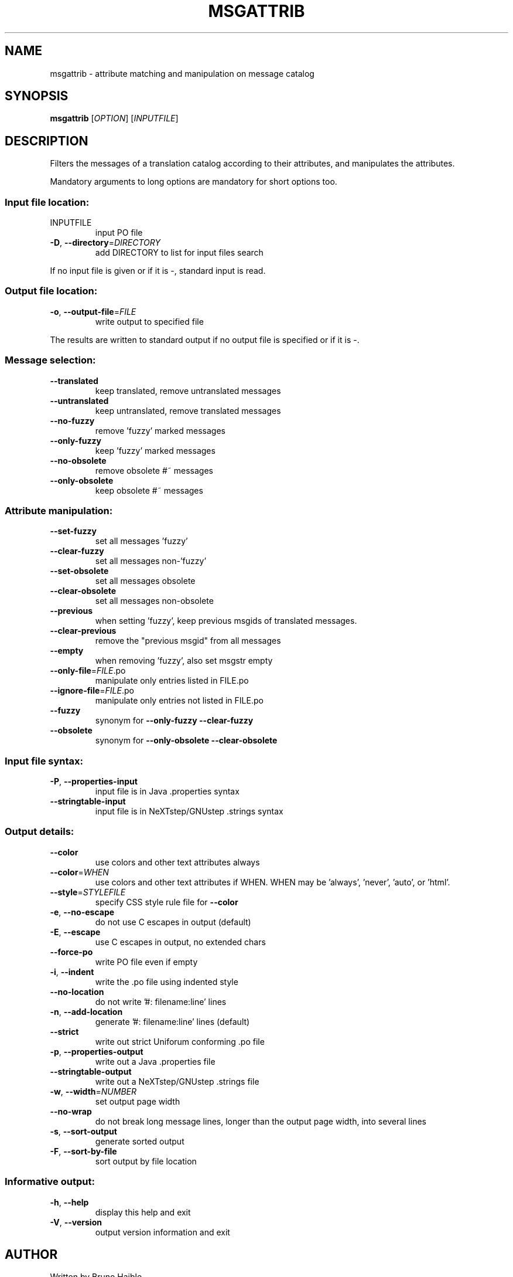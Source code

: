 .\" DO NOT MODIFY THIS FILE!  It was generated by help2man 1.47.6.
.TH MSGATTRIB "1" "September 2023" "GNU gettext-tools 0.22.2" "User Commands"
.SH NAME
msgattrib \- attribute matching and manipulation on message catalog
.SH SYNOPSIS
.B msgattrib
[\fI\,OPTION\/\fR] [\fI\,INPUTFILE\/\fR]
.SH DESCRIPTION
.\" Add any additional description here
.PP
Filters the messages of a translation catalog according to their attributes,
and manipulates the attributes.
.PP
Mandatory arguments to long options are mandatory for short options too.
.SS "Input file location:"
.TP
INPUTFILE
input PO file
.TP
\fB\-D\fR, \fB\-\-directory\fR=\fI\,DIRECTORY\/\fR
add DIRECTORY to list for input files search
.PP
If no input file is given or if it is \-, standard input is read.
.SS "Output file location:"
.TP
\fB\-o\fR, \fB\-\-output\-file\fR=\fI\,FILE\/\fR
write output to specified file
.PP
The results are written to standard output if no output file is specified
or if it is \-.
.SS "Message selection:"
.TP
\fB\-\-translated\fR
keep translated, remove untranslated messages
.TP
\fB\-\-untranslated\fR
keep untranslated, remove translated messages
.TP
\fB\-\-no\-fuzzy\fR
remove 'fuzzy' marked messages
.TP
\fB\-\-only\-fuzzy\fR
keep 'fuzzy' marked messages
.TP
\fB\-\-no\-obsolete\fR
remove obsolete #~ messages
.TP
\fB\-\-only\-obsolete\fR
keep obsolete #~ messages
.SS "Attribute manipulation:"
.TP
\fB\-\-set\-fuzzy\fR
set all messages 'fuzzy'
.TP
\fB\-\-clear\-fuzzy\fR
set all messages non\-'fuzzy'
.TP
\fB\-\-set\-obsolete\fR
set all messages obsolete
.TP
\fB\-\-clear\-obsolete\fR
set all messages non\-obsolete
.TP
\fB\-\-previous\fR
when setting 'fuzzy', keep previous msgids
of translated messages.
.TP
\fB\-\-clear\-previous\fR
remove the "previous msgid" from all messages
.TP
\fB\-\-empty\fR
when removing 'fuzzy', also set msgstr empty
.TP
\fB\-\-only\-file\fR=\fI\,FILE\/\fR.po
manipulate only entries listed in FILE.po
.TP
\fB\-\-ignore\-file\fR=\fI\,FILE\/\fR.po
manipulate only entries not listed in FILE.po
.TP
\fB\-\-fuzzy\fR
synonym for \fB\-\-only\-fuzzy\fR \fB\-\-clear\-fuzzy\fR
.TP
\fB\-\-obsolete\fR
synonym for \fB\-\-only\-obsolete\fR \fB\-\-clear\-obsolete\fR
.SS "Input file syntax:"
.TP
\fB\-P\fR, \fB\-\-properties\-input\fR
input file is in Java .properties syntax
.TP
\fB\-\-stringtable\-input\fR
input file is in NeXTstep/GNUstep .strings syntax
.SS "Output details:"
.TP
\fB\-\-color\fR
use colors and other text attributes always
.TP
\fB\-\-color\fR=\fI\,WHEN\/\fR
use colors and other text attributes if WHEN.
WHEN may be 'always', 'never', 'auto', or 'html'.
.TP
\fB\-\-style\fR=\fI\,STYLEFILE\/\fR
specify CSS style rule file for \fB\-\-color\fR
.TP
\fB\-e\fR, \fB\-\-no\-escape\fR
do not use C escapes in output (default)
.TP
\fB\-E\fR, \fB\-\-escape\fR
use C escapes in output, no extended chars
.TP
\fB\-\-force\-po\fR
write PO file even if empty
.TP
\fB\-i\fR, \fB\-\-indent\fR
write the .po file using indented style
.TP
\fB\-\-no\-location\fR
do not write '#: filename:line' lines
.TP
\fB\-n\fR, \fB\-\-add\-location\fR
generate '#: filename:line' lines (default)
.TP
\fB\-\-strict\fR
write out strict Uniforum conforming .po file
.TP
\fB\-p\fR, \fB\-\-properties\-output\fR
write out a Java .properties file
.TP
\fB\-\-stringtable\-output\fR
write out a NeXTstep/GNUstep .strings file
.TP
\fB\-w\fR, \fB\-\-width\fR=\fI\,NUMBER\/\fR
set output page width
.TP
\fB\-\-no\-wrap\fR
do not break long message lines, longer than
the output page width, into several lines
.TP
\fB\-s\fR, \fB\-\-sort\-output\fR
generate sorted output
.TP
\fB\-F\fR, \fB\-\-sort\-by\-file\fR
sort output by file location
.SS "Informative output:"
.TP
\fB\-h\fR, \fB\-\-help\fR
display this help and exit
.TP
\fB\-V\fR, \fB\-\-version\fR
output version information and exit
.SH AUTHOR
Written by Bruno Haible.
.SH "REPORTING BUGS"
Report bugs in the bug tracker at <https://savannah.gnu.org/projects/gettext>
or by email to <bug\-gettext@gnu.org>.
.SH COPYRIGHT
Copyright \(co 2001\-2023 Free Software Foundation, Inc.
License GPLv3+: GNU GPL version 3 or later <https://gnu.org/licenses/gpl.html>
.br
This is free software: you are free to change and redistribute it.
There is NO WARRANTY, to the extent permitted by law.
.SH "SEE ALSO"
The full documentation for
.B msgattrib
is maintained as a Texinfo manual.  If the
.B info
and
.B msgattrib
programs are properly installed at your site, the command
.IP
.B info msgattrib
.PP
should give you access to the complete manual.
